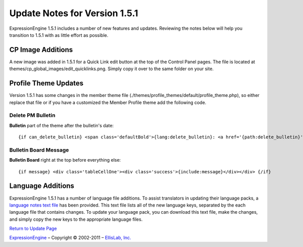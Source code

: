 Update Notes for Version 1.5.1
==============================

ExpressionEngine 1.5.1 includes a number of new features and updates.
Reviewing the notes below will help you transition to 1.5.1 with as
little effort as possible.


      

CP Image Additions
------------------

A new image was added in 1.5.1 for a Quick Link edit button at the top
of the Control Panel pages. The file is located at
themes/cp\_global\_images/edit\_quicklinks.png. Simply copy it over to
the same folder on your site.

Profile Theme Updates
---------------------

Version 1.5.1 has some changes in the member theme file
(./themes/profile\_themes/default/profile\_theme.php), so either replace
that file or if you have a customized the Member Profile theme add the
following code.

Delete PM Bulletin
~~~~~~~~~~~~~~~~~~

**Bulletin** part of the theme after the bulletin's date::

	{if can_delete_bulletin} <span class='defaultBold'>{lang:delete_bulletin}: <a href='{path:delete_bulletin}' onclick='if(!confirm("{lang:delete_bulletin_popup}")) return false;'>{lang:yes}</a></span><br /> {/if}

Bulletin Board Message
~~~~~~~~~~~~~~~~~~~~~~

**Bulletin Board** right at the top before everything else::

	{if message} <div class='tableCellOne'><div class='success'>{include:message}</div></div> {/if}

Language Additions
------------------

ExpressionEngine 1.5.1 has a number of language file additions. To
assist translators in updating their language packs, a `language notes
text file <language_notes_1.5.1.txt>`_ has been provided. This text file
lists all of the new language keys, separated by the each language file
that contains changes. To update your language pack, you can download
this text file, make the changes, and simply copy the new keys to the
appropriate language files.

`Return to Update Page <update.html>`_

`ExpressionEngine <http://expressionengine.com/>`_ – Copyright ©
2002-2011 – `EllisLab, Inc. <http://ellislab.com/>`_
